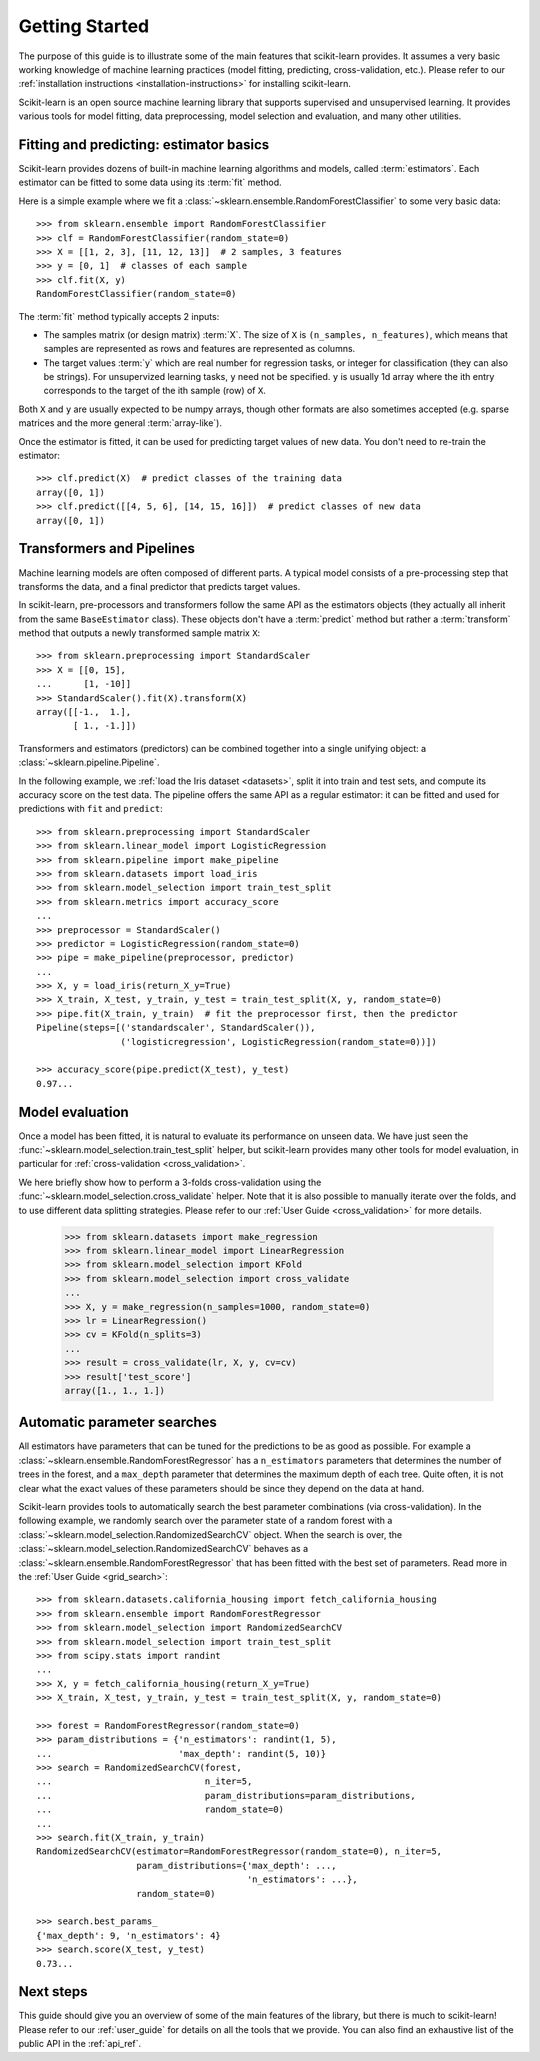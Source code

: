 Getting Started
===============

The purpose of this guide is to illustrate some of the main features that
scikit-learn provides. It assumes a very basic working knowledge of machine
learning practices (model fitting, predicting, cross-validation, etc.).
Please refer to our :ref:`installation instructions
<installation-instructions>` for installing scikit-learn.

Scikit-learn is an open source machine learning library that supports
supervised and unsupervised learning. It provides various tools for model
fitting, data preprocessing, model selection and evaluation, and many other
utilities.

Fitting and predicting: estimator basics
----------------------------------------

Scikit-learn provides dozens of built-in machine learning algorithms and
models, called :term:`estimators`. Each estimator can be fitted to some data
using its :term:`fit` method.

Here is a simple example where we fit a
:class:`~sklearn.ensemble.RandomForestClassifier` to some very basic data::

  >>> from sklearn.ensemble import RandomForestClassifier
  >>> clf = RandomForestClassifier(random_state=0)
  >>> X = [[1, 2, 3], [11, 12, 13]]  # 2 samples, 3 features
  >>> y = [0, 1]  # classes of each sample
  >>> clf.fit(X, y)
  RandomForestClassifier(random_state=0)

The :term:`fit` method typically accepts 2 inputs:

- The samples matrix (or design matrix) :term:`X`. The size of ``X``
  is ``(n_samples, n_features)``, which means that samples are represented
  as rows and features are represented as columns.
- The target values :term:`y` which are real number for regression tasks, or
  integer for classification (they can also be strings). For unsupervized
  learning tasks, ``y`` need not be specified. ``y`` is usually  1d array where
  the ith entry corresponds to the target of the ith sample (row) of ``X``.

Both ``X`` and ``y`` are usually expected to be numpy arrays, though other
formats are also sometimes accepted (e.g. sparse matrices and the more
general :term:`array-like`).

Once the estimator is fitted, it can be used for predicting target values of
new data. You don't need to re-train the estimator::

  >>> clf.predict(X)  # predict classes of the training data
  array([0, 1])
  >>> clf.predict([[4, 5, 6], [14, 15, 16]])  # predict classes of new data
  array([0, 1])

Transformers and Pipelines
--------------------------

Machine learning models are often composed of different parts. A typical
model consists of a pre-processing step that transforms the data, and a
final predictor that predicts target values.

In scikit-learn, pre-processors and transformers follow the same API as the
estimators objects (they actually all inherit from the same
``BaseEstimator`` class). These objects don't have a :term:`predict` method
but rather a :term:`transform` method that outputs a newly transformed
sample matrix ``X``::

  >>> from sklearn.preprocessing import StandardScaler
  >>> X = [[0, 15],
  ...      [1, -10]]
  >>> StandardScaler().fit(X).transform(X)
  array([[-1.,  1.],
         [ 1., -1.]])

Transformers and estimators (predictors) can be combined together into a single
unifying object: a :class:`~sklearn.pipeline.Pipeline`.

In the following example, we :ref:`load the Iris dataset <datasets>`, split it
into train and test sets, and compute its accuracy score on the test data. The
pipeline offers the same API as a regular estimator: it can be fitted and
used for predictions with ``fit`` and ``predict``::

  >>> from sklearn.preprocessing import StandardScaler
  >>> from sklearn.linear_model import LogisticRegression
  >>> from sklearn.pipeline import make_pipeline
  >>> from sklearn.datasets import load_iris
  >>> from sklearn.model_selection import train_test_split
  >>> from sklearn.metrics import accuracy_score
  ...
  >>> preprocessor = StandardScaler()
  >>> predictor = LogisticRegression(random_state=0)
  >>> pipe = make_pipeline(preprocessor, predictor)
  ...
  >>> X, y = load_iris(return_X_y=True)
  >>> X_train, X_test, y_train, y_test = train_test_split(X, y, random_state=0)
  >>> pipe.fit(X_train, y_train)  # fit the preprocessor first, then the predictor
  Pipeline(steps=[('standardscaler', StandardScaler()),
                  ('logisticregression', LogisticRegression(random_state=0))])

  >>> accuracy_score(pipe.predict(X_test), y_test)
  0.97...

Model evaluation
----------------

Once a model has been fitted, it is natural to evaluate its performance on
unseen data. We have just seen the
:func:`~sklearn.model_selection.train_test_split` helper, but scikit-learn
provides many other tools for model evaluation, in particular for
:ref:`cross-validation <cross_validation>`.

We here briefly show how to perform a 3-folds cross-validation using the
:func:`~sklearn.model_selection.cross_validate` helper. Note that it is also
possible to manually iterate over the folds, and to use different data
splitting strategies. Please refer to our :ref:`User Guide
<cross_validation>` for more details.

  >>> from sklearn.datasets import make_regression
  >>> from sklearn.linear_model import LinearRegression
  >>> from sklearn.model_selection import KFold
  >>> from sklearn.model_selection import cross_validate
  ...
  >>> X, y = make_regression(n_samples=1000, random_state=0)
  >>> lr = LinearRegression()
  >>> cv = KFold(n_splits=3)
  ...
  >>> result = cross_validate(lr, X, y, cv=cv)
  >>> result['test_score']
  array([1., 1., 1.])

Automatic parameter searches
----------------------------

All estimators have parameters that can be tuned for the predictions to be as
good as possible. For example a
:class:`~sklearn.ensemble.RandomForestRegressor` has a ``n_estimators``
parameters that determines the number of trees in the forest, and a
``max_depth`` parameter that determines the maximum depth of each tree.
Quite often, it is not clear what the exact values of these parameters should
be since they depend on the data at hand.

Scikit-learn provides tools to automatically search the best parameter
combinations (via cross-validation). In the following example, we randomly
search over the parameter state of a random forest with a
:class:`~sklearn.model_selection.RandomizedSearchCV` object. When the search
is over, the :class:`~sklearn.model_selection.RandomizedSearchCV` behaves as
a :class:`~sklearn.ensemble.RandomForestRegressor` that has been fitted with
the best set of parameters. Read more in the :ref:`User Guide
<grid_search>`::

  >>> from sklearn.datasets.california_housing import fetch_california_housing
  >>> from sklearn.ensemble import RandomForestRegressor
  >>> from sklearn.model_selection import RandomizedSearchCV
  >>> from sklearn.model_selection import train_test_split
  >>> from scipy.stats import randint
  ...
  >>> X, y = fetch_california_housing(return_X_y=True)
  >>> X_train, X_test, y_train, y_test = train_test_split(X, y, random_state=0)

  >>> forest = RandomForestRegressor(random_state=0)
  >>> param_distributions = {'n_estimators': randint(1, 5),
  ...                        'max_depth': randint(5, 10)}
  >>> search = RandomizedSearchCV(forest,
  ...                             n_iter=5,
  ...                             param_distributions=param_distributions,
  ...                             random_state=0)
  ...
  >>> search.fit(X_train, y_train)
  RandomizedSearchCV(estimator=RandomForestRegressor(random_state=0), n_iter=5,
                     param_distributions={'max_depth': ...,
                                          'n_estimators': ...},
                     random_state=0)

  >>> search.best_params_
  {'max_depth': 9, 'n_estimators': 4}
  >>> search.score(X_test, y_test)
  0.73...


Next steps
----------

This guide should give you an overview of some of the main features of the
library, but there is much to scikit-learn! Please refer to our
:ref:`user_guide` for details on all the tools that we provide. You can also
find an exhaustive list of the public API in the :ref:`api_ref`.
